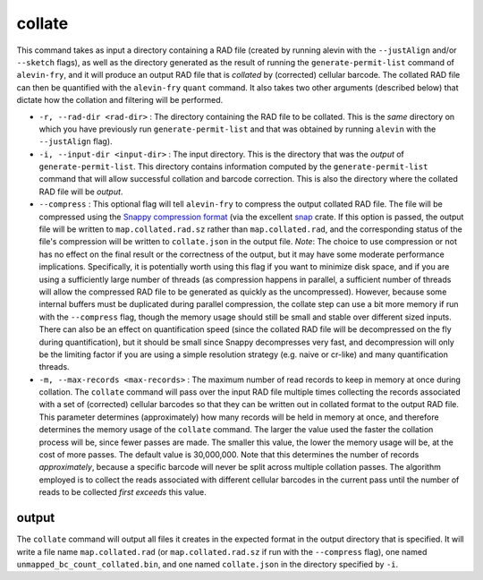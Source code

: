 collate
=======

This command takes as input a directory containing a RAD file (created by running alevin with the ``--justAlign`` and/or ``--sketch`` flags), as well as the directory generated as the result of running the ``generate-permit-list`` command of ``alevin-fry``, and it will produce an output RAD file that is *collated* by (corrected) cellular barcode.  The collated RAD file can then be quantified with the ``alevin-fry`` ``quant`` command.  It also takes two other arguments (described below) that dictate how the collation and filtering will be performed.

* ``-r, --rad-dir <rad-dir>`` : The directory containing the RAD file to be collated.  This is the *same* directory on which you have previously run ``generate-permit-list`` and that was obtained by running ``alevin`` with the ``--justAlign`` flag).

* ``-i, --input-dir <input-dir>`` : The input directory.  This is the directory that was the *output* of ``generate-permit-list``.  This directory contains information computed by the ``generate-permit-list`` command that will allow successful collation and barcode correction.  This is also the directory where the collated RAD file will be *output*.

* ``--compress`` : This optional flag will tell ``alevin-fry`` to compress the output collated RAD file.  The file will be compressed using the `Snappy compression format <https://github.com/google/snappy/blob/master/format_description.txt>`__ (via the excellent `snap <https://docs.rs/snap/>`__ crate.  If this option is passed, the output file will be written to ``map.collated.rad.sz`` rather than ``map.collated.rad``, and the corresponding status of the file's compression will be written to ``collate.json`` in the output file.  *Note*: The choice to use compression or not has no effect on the final result or the correctness of the output, but it may have some moderate performance implications.  Specifically, it is potentially worth using this flag if you want to minimize disk space, and if you are using a sufficiently large number of threads (as compression happens in parallel, a sufficient number of threads will allow the compressed RAD file to be generated as quickly as the uncompressed).  However, because some internal buffers must be duplicated during parallel compression, the collate step can use a bit more memory if run with the ``--compress`` flag, though the memory usage should still be small and stable over different sized inputs.  There can also be an effect on quantification speed (since the collated RAD file will be decompressed on the fly during quantification), but it should be small since Snappy decompresses very fast, and decompression will only be the limiting factor if you are using a simple resolution strategy (e.g. naive or cr-like) and many quantification threads.
 
* ``-m, --max-records <max-records>`` : The maximum number of read records to keep in memory at once during collation. The ``collate`` command will pass over the input RAD file multiple times collecting the records associated with a set of (corrected) cellular barcodes so that they can be written out in collated format to the output RAD file.  This parameter determines (approximately) how many records will be held in memory at once, and therefore determines the memory usage of the ``collate`` command.  The larger the value used the faster the collation process will be, since fewer passes are made.  The smaller this value, the lower the memory usage will be, at the cost of more passes.  The default value is 30,000,000.  Note that this determines the number of records *approximately*, because a specific barcode will never be split across multiple collation passes.  The algorithm employed is to collect the reads associated with different cellular barcodes in the current pass until the number of reads to be collected *first exceeds* this value.

output
------

The ``collate`` command will output all files it creates in the expected format in the output directory that is specified. It will write a file name ``map.collated.rad`` (or ``map.collated.rad.sz`` if run with the ``--compress`` flag), one named ``unmapped_bc_count_collated.bin``, and one named ``collate.json`` in the directory specified by ``-i``.